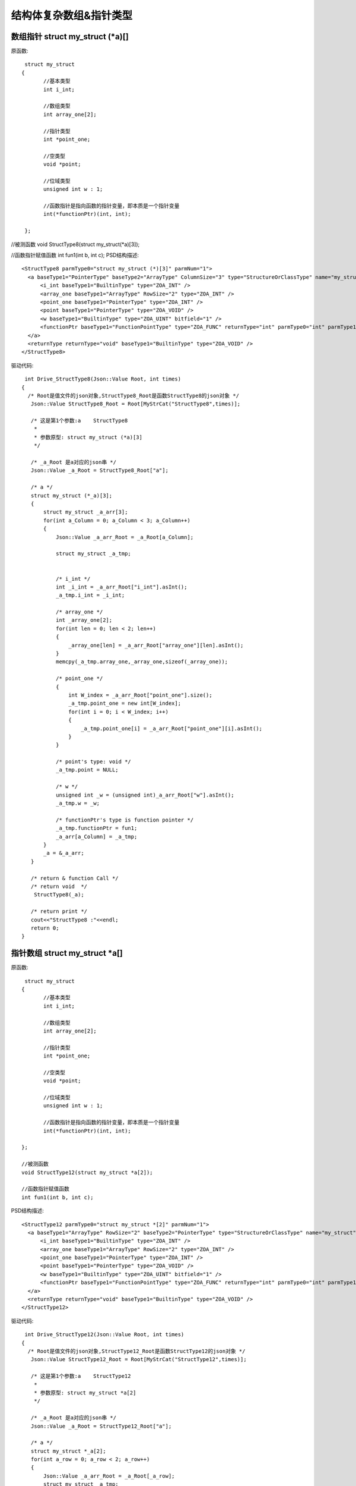 .. _StructArrayPoint

结构体复杂数组&指针类型
=======================

数组指针 struct my_struct (*a)[]
---------------------------------
原函数::

  struct my_struct
 {
	//基本类型
	int i_int;

	//数组类型
	int array_one[2];

	//指针类型
	int *point_one;

	//空类型
	void *point;

	//位域类型
	unsigned int w : 1;

	//函数指针是指向函数的指针变量，即本质是一个指针变量
	int(*functionPtr)(int, int);

  };

//被测函数
void StructType8(struct my_struct(*a)[3]);

//函数指针赋值函数
int fun1(int b, int c);
PSD结构描述::

  <StructType8 parmType0="struct my_struct (*)[3]" parmNum="1">
    <a baseType1="PointerType" baseType2="ArrayType" ColumnSize="3" type="StructureOrClassType" name="my_struct">
        <i_int baseType1="BuiltinType" type="ZOA_INT" />
        <array_one baseType1="ArrayType" RowSize="2" type="ZOA_INT" />
        <point_one baseType1="PointerType" type="ZOA_INT" />
        <point baseType1="PointerType" type="ZOA_VOID" />
        <w baseType1="BuiltinType" type="ZOA_UINT" bitfield="1" />
        <functionPtr baseType1="FunctionPointType" type="ZOA_FUNC" returnType="int" parmType0="int" parmType1="int" parmNum="2" />
    </a>
    <returnType returnType="void" baseType1="BuiltinType" type="ZOA_VOID" />
  </StructType8>
  
驱动代码::
  
  int Drive_StructType8(Json::Value Root, int times)
 {
   /* Root是值文件的json对象,StructType8_Root是函数StructType8的json对象 */
    Json::Value StructType8_Root = Root[MyStrCat("StructType8",times)];

    /* 这是第1个参数:a    StructType8
     *
     * 参数原型: struct my_struct (*a)[3]     
     */

    /* _a_Root 是a对应的json串 */
    Json::Value _a_Root = StructType8_Root["a"];

    /* a */
    struct my_struct (*_a)[3];
    {
        struct my_struct _a_arr[3];
        for(int a_Column = 0; a_Column < 3; a_Column++)
        {
            Json::Value _a_arr_Root = _a_Root[a_Column];

            struct my_struct _a_tmp;


            /* i_int */
            int _i_int = _a_arr_Root["i_int"].asInt();
            _a_tmp.i_int = _i_int;

            /* array_one */
            int _array_one[2];
            for(int len = 0; len < 2; len++)
            {
                _array_one[len] = _a_arr_Root["array_one"][len].asInt();
            }
            memcpy(_a_tmp.array_one,_array_one,sizeof(_array_one));

            /* point_one */
            {
                int W_index = _a_arr_Root["point_one"].size();
                _a_tmp.point_one = new int[W_index];
                for(int i = 0; i < W_index; i++)
                {
                    _a_tmp.point_one[i] = _a_arr_Root["point_one"][i].asInt();
                }
            }

            /* point's type: void */
            _a_tmp.point = NULL;

            /* w */
            unsigned int _w = (unsigned int)_a_arr_Root["w"].asInt();
            _a_tmp.w = _w;

            /* functionPtr's type is function pointer */
            _a_tmp.functionPtr = fun1;
            _a_arr[a_Column] = _a_tmp;
        }
        _a = &_a_arr;
    }

    /* return & function Call */
    /* return void  */
     StructType8(_a);

    /* return print */
    cout<<"StructType8 :"<<endl; 
    return 0;
 }

指针数组 struct my_struct *a[]
-------------------------------
原函数::

  struct my_struct
 {
	//基本类型
	int i_int;

	//数组类型
	int array_one[2];

	//指针类型
	int *point_one;

	//空类型
	void *point;

	//位域类型
	unsigned int w : 1;

	//函数指针是指向函数的指针变量，即本质是一个指针变量
	int(*functionPtr)(int, int);

 };

 //被测函数
 void StructType12(struct my_struct *a[2]);

 //函数指针赋值函数
 int fun1(int b, int c);
 
PSD结构描述::

  <StructType12 parmType0="struct my_struct *[2]" parmNum="1">
    <a baseType1="ArrayType" RowSize="2" baseType2="PointerType" type="StructureOrClassType" name="my_struct">
        <i_int baseType1="BuiltinType" type="ZOA_INT" />
        <array_one baseType1="ArrayType" RowSize="2" type="ZOA_INT" />
        <point_one baseType1="PointerType" type="ZOA_INT" />
        <point baseType1="PointerType" type="ZOA_VOID" />
        <w baseType1="BuiltinType" type="ZOA_UINT" bitfield="1" />
        <functionPtr baseType1="FunctionPointType" type="ZOA_FUNC" returnType="int" parmType0="int" parmType1="int" parmNum="2" />
    </a>
    <returnType returnType="void" baseType1="BuiltinType" type="ZOA_VOID" />
  </StructType12>
  
驱动代码::
  
  int Drive_StructType12(Json::Value Root, int times)
 {
   /* Root是值文件的json对象,StructType12_Root是函数StructType12的json对象 */
    Json::Value StructType12_Root = Root[MyStrCat("StructType12",times)];

    /* 这是第1个参数:a    StructType12
     *
     * 参数原型: struct my_struct *a[2]     
     */

    /* _a_Root 是a对应的json串 */
    Json::Value _a_Root = StructType12_Root["a"];

    /* a */
    struct my_struct *_a[2];
    for(int a_row = 0; a_row < 2; a_row++)
    {
        Json::Value _a_arr_Root = _a_Root[_a_row];
        struct my_struct _a_tmp;

        /* i_int */
        int _i_int = _a_arr_Root["i_int"].asInt();
        _a_tmp.i_int = _i_int;

        /* array_one */
        int _array_one[2];
        for(int len = 0; len < 2; len++)
        {
            _array_one[len] = _a_arr_Root["array_one"][len].asInt();
        }
        memcpy(_a_tmp.array_one,_array_one,sizeof(_array_one));

        /* point_one */
        {
            int W_index = _a_arr_Root["point_one"].size();
            _a_tmp.point_one = new int[W_index];
            for(int i = 0; i < W_index; i++)
            {
                _a_tmp.point_one[i] = _a_arr_Root["point_one"][i].asInt();
            }
        }

        /* point's type: void */
        _a_tmp.point = NULL;

        /* w */
        unsigned int _w = (unsigned int)_a_arr_Root["w"].asInt();
        _a_tmp.w = _w;

        /* functionPtr's type is function pointer */
        _a_tmp.functionPtr = fun1;
        _a[a_row] = &_a_tmp;
    }

    /* return & function Call */
    /* return void  */
     StructType12(_a);

    /* return print */
    cout<<"StructType12 :"<<endl; 
    return 0;
 }